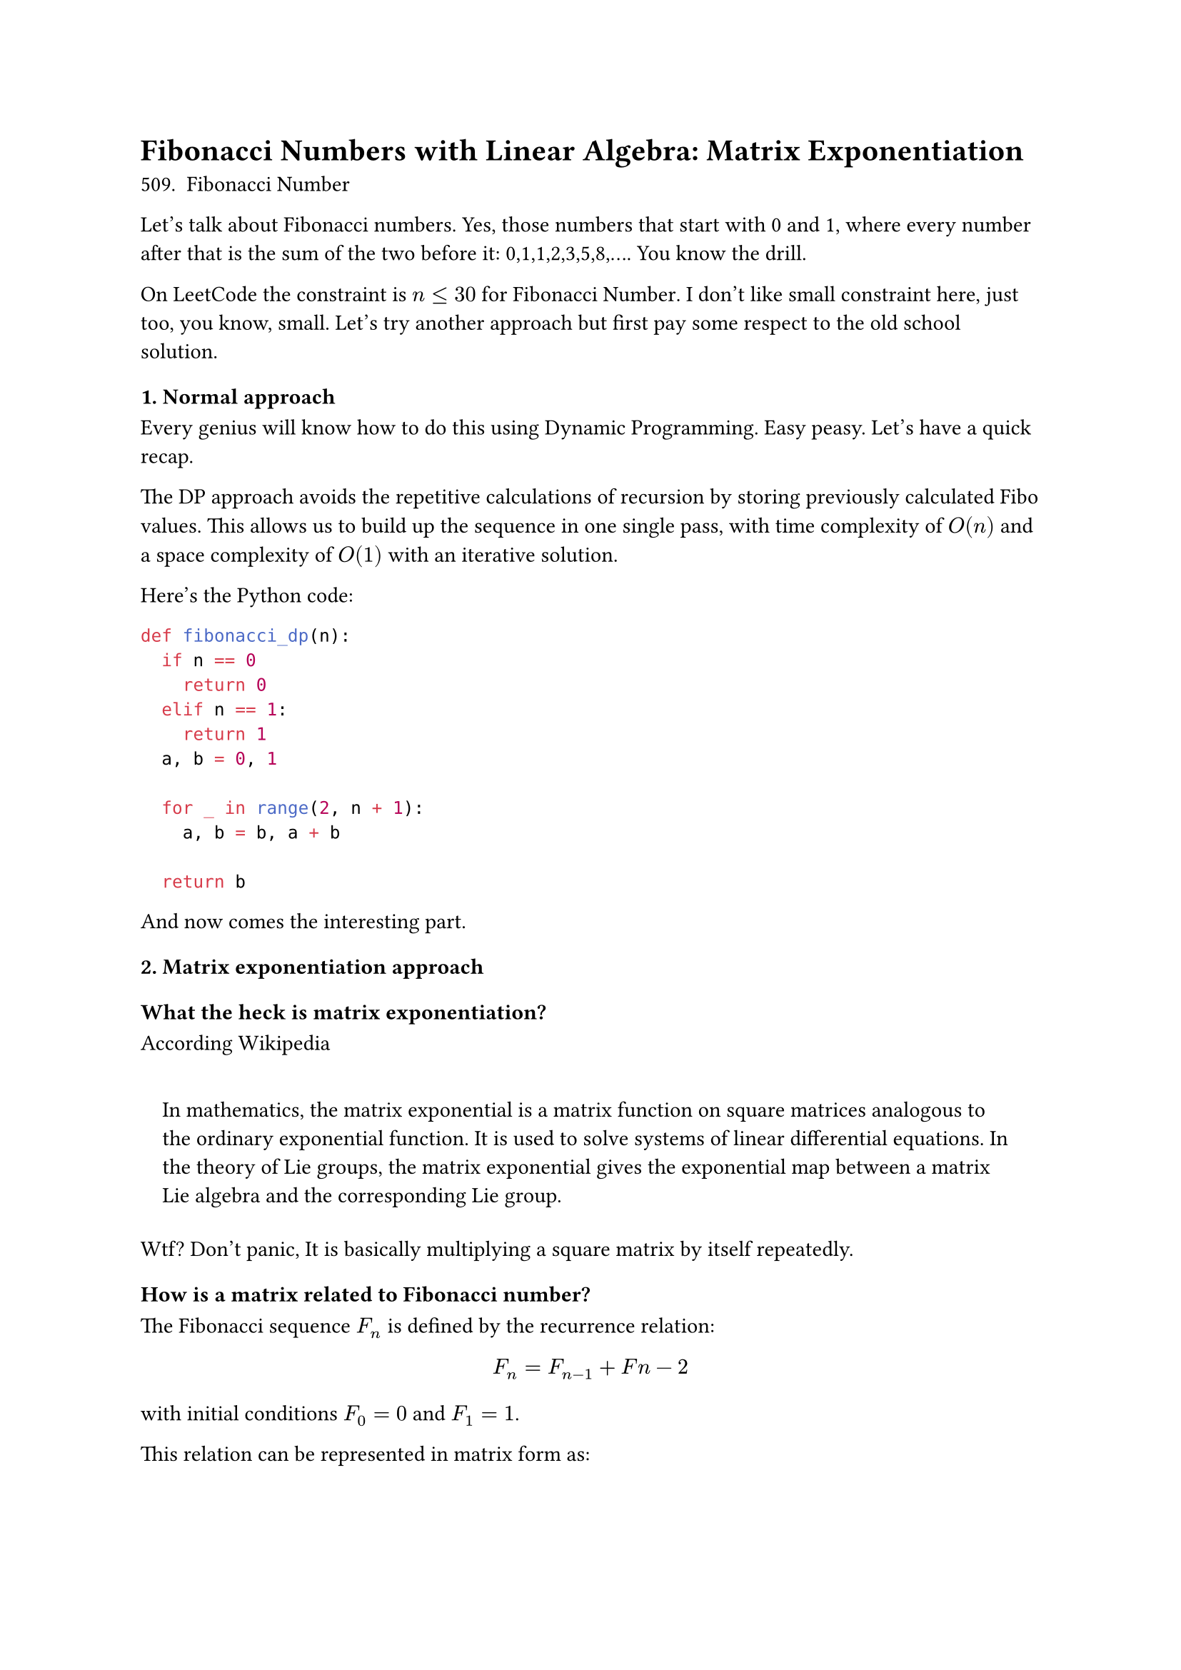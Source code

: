 
= Fibonacci Numbers with Linear Algebra: Matrix Exponentiation <fibonacci-numbers-with-linear-algebra-matrix-exponentiation>

#link("https://leetcode.com/problems/fibonacci-number/description/")[
  509. Fibonacci Number
]

Let’s talk about Fibonacci numbers. Yes, those numbers that start with 0 and 1, where every number after that is the sum of the two before it: 0,1,1,2,3,5,8,…. You know the drill.

On LeetCode the constraint is $n lt.eq 30$ for #link(
  "https://leetcode.com/problems/fibonacci-number/description/",
)[Fibonacci Number];. I don’t like small constraint here, just too, you know, small. Let’s try another approach but first pay some respect to the old school solution.

=== 1. Normal approach <normal-approach>
Every genius will know how to do this using Dynamic Programming. Easy peasy. Let’s have a quick recap.

The DP approach avoids the repetitive calculations of recursion by storing previously calculated Fibo values. This allows us to build up the sequence in one single pass, with time complexity of $O (n)$ and a space complexity of $O (1)$ with an iterative solution.

Here’s the Python code:

```python
def fibonacci_dp(n):
  if n == 0
    return 0
  elif n == 1:
    return 1
  a, b = 0, 1

  for _ in range(2, n + 1):
    a, b = b, a + b

  return b
```

And now comes the interesting part.

=== 2. Matrix exponentiation approach <matrix-exponentiation-approach>
==== What the heck is matrix exponentiation? <what-the-heck-is-matrix-exponentiation>
According #link("https://en.wikipedia.org/wiki/Matrix_exponential")[Wikipedia]

#quote(block: true)[
  In mathematics, the matrix exponential is a matrix function on square matrices analogous to the ordinary exponential function. It is used to solve systems of linear differential equations. In the theory of Lie groups, the matrix exponential gives the exponential map between a matrix Lie algebra and the corresponding Lie group.
]

Wtf? Don’t panic, It is basically multiplying a square matrix by itself repeatedly.

==== How is a matrix related to Fibonacci number? <how-is-a-matrix-related-to-fibonacci-number>
The Fibonacci sequence $F_n$ is defined by the recurrence relation:

$ F_n = F_(n - 1) + F n - 2 $

with initial conditions $F_0 = 0$ and $F_1 = 1$.

This relation can be represented in matrix form as:

$
  mat(delim: "[", F_(n + 1); F_n) = mat(delim: "[", 1, 1; 1, 0) dot.op mat(delim: "[", F_n; F_(n - 1))
$

Define the tranformation matrix $T$ as:

$ T = mat(delim: "[", 1, 1; 1, 0) $

Then we can rewrite the recurrence relation as:

$ mat(delim: "[", F_(n + 1); F_n) = T dot.op mat(delim: "[", F_n; F_(n - 1)) $

===== Base case <base-case>
We check the base case with $n = 1$:

$
  mat(delim: "[", F_2; F_1) = T dot.op mat(delim: "[", F_1; F_0) = mat(delim: "[", 1, 1; 1, 0) dot.op mat(delim: "[", 1; 0) = mat(delim: "[", 1; 1)
$

This is correct since $F_2 = 1$ and $F_1 = 1$

===== Induction step <induction-step>
Assume that for some $k gt.eq 1$, we have:

$ mat(delim: "[", F_(k + 1); F_k) = T^k dot.op mat(delim: "[", F_1; F_0) $

We need to show that implies:

$
  mat(delim: "[", F_(k + 2); F_(k + 1)) = T^(k + 1) dot.op mat(delim: "[", F_1; F_0)
$

Using the recurrence relation:

$
  mat(delim: "[", F_(k + 2); F_(k + 1)) = T dot.op mat(delim: "[", F_(k + 1); F_k)
$

Substitute the inductive hypothesis:

$
  = T dot.op (T^k dot.op mat(delim: "[", F_1; F_0)) = T^(k + 1) dot.op mat(delim: "[", F_1; F_0)
$

Thus, by induction, the matrix representation for all $n gt.eq 1$. $Q . E . D$.

Okay, just let’s these numbers and matrices go away. Lameeeeee!!!!. Give me the code

===== Implementation <implementation>
```python
import numpy as np

def matrix_power(mat, power):
  result = np.identity(len(mat), dtype=object) #use dtype object to handle overflow number
  base = mat.copy()

  while power > 0:
    if power % 2 == 1:
      result = np.dot(result, base)
    base = np.dot(base, base)
    power //= 2

    return result

def fibonacci_matrix_exp(n):
  if n == 0:
    return 0
  if n == 1:
    return 1

  T = np.array([[1, 1], [1, 0]], dtype=object)
  T_n_minus_1 = matrix_power(T,  n - 1)
  F_vector = np.array([1, 0], dtype=object)

  F_n_vector = np.dot(T_n_minus_1, F_vector)

  return F_n_vector[0]
```

The time complexity is $O (l o g n)$ and space complexity is $O (1)$. Why $O (l o g n)$?

- If $n$ is even, you calculate $T^(n / 2)$ and then square it to get $T^n$
- If $n$ is odd, you multiply the matrix by $T^(n - 1)$, where $n$ is even, and you can apply the same halving process.

The number of times you need to halve the $n$ to reach $1$ is $l o g_2 n$. In each step, you either square the result or multiply by the matrix $T$ once more. Thus, the total number of steps if $O (l o g n)$.

==== Benchmark <benchmark>
Let’s create a benchmark function to evaluate 2 approaches, especially with large numbers.

```python
def benchmark_fibonacci():
    test_values = [10, 100, 1000, 50000, 100000]  # Different values of n
    results = []

    for n in test_values:
        # Time DP Approach
        start_time = time.time()
        dp_result = fibonacci_dp(n)
        dp_time = time.time() - start_time

        # Time Matrix Exponentiation Approach
        start_time = time.time()
        matrix_result = fibonacci_matrix_exp(n)
        matrix_time = time.time() - start_time

        # Ensure both methods give the same result for correctness
        assert dp_result == matrix_result, f"Mismatch at n={n}"

        results.append((n, dp_time, matrix_time))

    # Display results
    print("|   n    | DP Time (s)     | Matrix Exp Time (s) |")
    print("|--------|------------------|----------------------|")
    for n, dp_time, matrix_time in results:
        print(f"| {n:<6} | {dp_time:<16.6f} | {matrix_time:<20.6f} |")
```

And this is the result

```
|   n    | DP Time (s)     | Matrix Exp Time (s) |
|--------|------------------|----------------------|
| 10     | 0.000000         | 0.000000             |
| 100    | 0.000000         | 0.000000             |
| 1000   | 0.000000         | 0.000000             |
| 50000  | 0.048000         | 0.005000             |
| 100000 | 0.126000         | 0.014000             |
```

You can see that the matrix approach is quite better with large input $n$.

Yeah that’s it for today!. Hope through this random note you can find it interesting to apply math into some coding problems.

#quote(block: true)[
  Nature is written in mathematical language.

  – Galileo Galilei
]

See you space cowboy.
